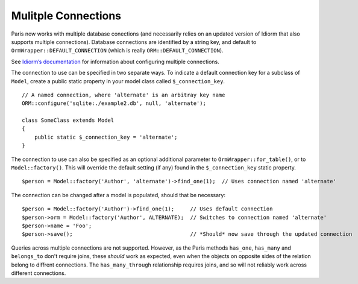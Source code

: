 Mulitple Connections
====================

Paris now works with multiple database conections (and necessarily relies on an updated version of Idiorm that also supports multiple connections). Database connections are identified by a string key, and default to ``OrmWrapper::DEFAULT_CONNECTION`` (which is really ``ORM::DEFAULT_CONNECTION``).

See `Idiorm’s documentation`_ for information about configuring multiple connections.

The connection to use can be specified in two separate ways. To indicate a default connection key for a subclass of ``Model``, create a public static property in your model class called ``$_connection_key``.

::

    // A named connection, where 'alternate' is an arbitray key name
    ORM::configure('sqlite:./example2.db', null, 'alternate');

    class SomeClass extends Model
    {
        public static $_connection_key = 'alternate';
    }

The connection to use can also be specified as an optional additional parameter to ``OrmWrapper::for_table()``, or to ``Model::factory()``. This will override the default setting (if any) found in the ``$_connection_key`` static property.

::

    $person = Model::factory('Author', 'alternate')->find_one(1);  // Uses connection named 'alternate'

The connection can be changed after a model is populated, should that be necessary:

::

    $person = Model::factory('Author')->find_one(1);     // Uses default connection
    $person->orm = Model::factory('Author', ALTERNATE);  // Switches to connection named 'alternate'
    $person->name = 'Foo';
    $person->save();                                     // *Should* now save through the updated connection

Queries across multiple connections are not supported. However, as the Paris methods ``has_one``, ``has_many`` and ``belongs_to`` don't require joins, these *should* work as expected, even when the objects on opposite sides of the relation belong to diffrent connections. The ``has_many_through`` relationship requires joins, and so will not reliably work across different connections.

.. _Idiorm’s documentation: http://github.com/j4mie/idiorm/